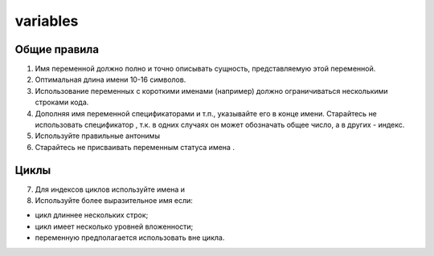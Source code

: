 ##########
variables
##########

*************
Общие правила
*************

1. Имя переменной должно полно и точно описывать сущность,
   представляемую этой переменной.
2. Оптимальная длина имени 10-16 символов.
3. Использование переменных с короткими именами (например) должно
   ограничиваться несколькими строками кода.
4. Дополняя имя переменной спецификаторами
   и т.п., указывайте его в конце имени. Старайтесь не использовать
   спецификатор , т.к. в одних случаях он может обозначать общее
   число, а в других - индекс.
5. Используйте правильные антонимы

6. Старайтесь не присваивать переменным статуса имена .

*****
Циклы
*****

7. Для индексов циклов используйте имена и

8. Используйте более выразительное имя если:

- цикл длиннее нескольких строк;
- цикл имеет несколько уровней вложенности;
- переменную предполагается использовать вне цикла.
